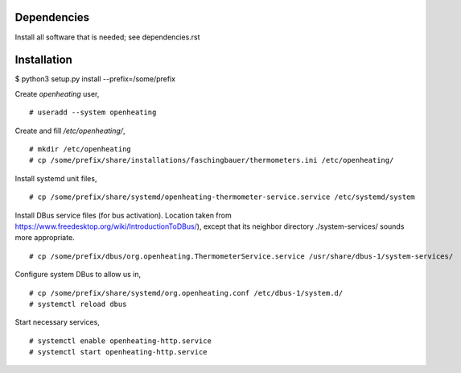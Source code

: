 Dependencies
============

Install all software that is needed; see dependencies.rst

Installation
============

$ python3 setup.py install --prefix=/some/prefix

Create `openheating` user, ::

   # useradd --system openheating

Create and fill `/etc/openheating/`, ::

   # mkdir /etc/openheating
   # cp /some/prefix/share/installations/faschingbauer/thermometers.ini /etc/openheating/

Install systemd unit files, ::

   # cp /some/prefix/share/systemd/openheating-thermometer-service.service /etc/systemd/system

Install DBus service files (for bus activation). Location taken from
https://www.freedesktop.org/wiki/IntroductionToDBus/), except that its
neighbor directory ./system-services/ sounds more appropriate. ::

   # cp /some/prefix/dbus/org.openheating.ThermometerService.service /usr/share/dbus-1/system-services/

Configure system DBus to allow us in, ::

   # cp /some/prefix/share/systemd/org.openheating.conf /etc/dbus-1/system.d/
   # systemctl reload dbus

Start necessary services, ::

   # systemctl enable openheating-http.service
   # systemctl start openheating-http.service
